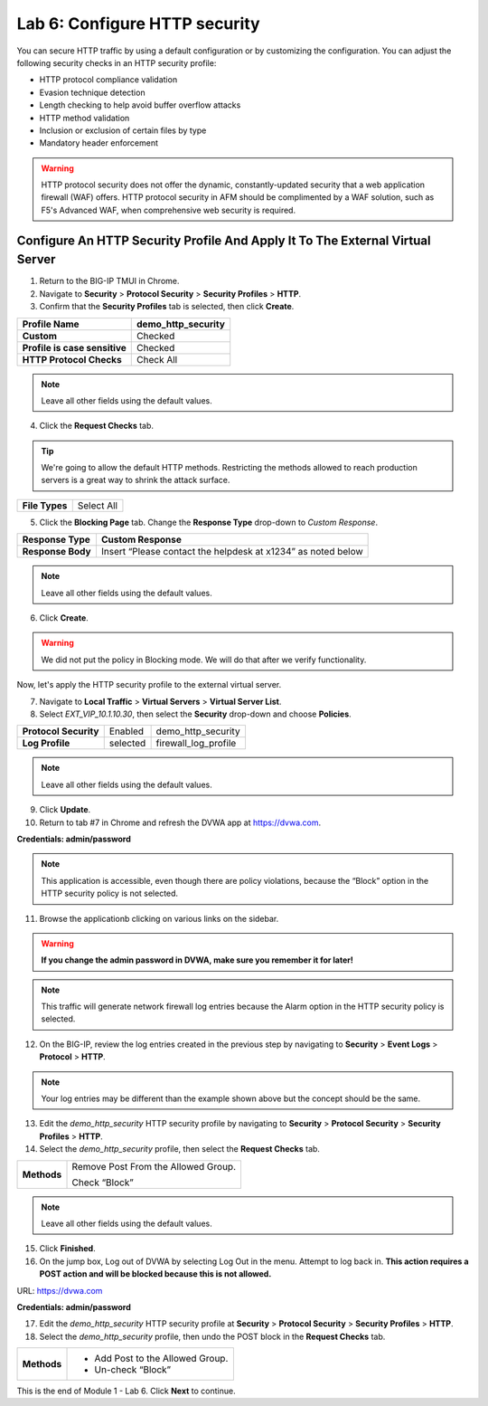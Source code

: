 Lab 6: Configure HTTP security
==============================

You can secure HTTP traffic by using a default configuration or by customizing the configuration. You can 
adjust the following security checks in an HTTP security profile:

- HTTP protocol compliance validation
- Evasion technique detection
- Length checking to help avoid buffer overflow attacks
- HTTP method validation
- Inclusion or exclusion of certain files by type
- Mandatory header enforcement

.. warning:: HTTP protocol security does not offer the dynamic, constantly-updated security that a web application firewall (WAF) offers. HTTP protocol security in AFM should be complimented by a WAF solution, such as F5's Advanced WAF, when comprehensive web security is required.

Configure An HTTP Security Profile And Apply It To The External Virtual Server
------------------------------------------------------------------------------

1. Return to the BIG-IP TMUI in Chrome.

2. Navigate to **Security** > **Protocol Security** > **Security Profiles** > **HTTP**.

3. Confirm that the **Security Profiles** tab is selected, then click **Create**.

+---------------------------------+------------------------+
| **Profile Name**                | demo_http_security     |
+=================================+========================+
| **Custom**                      | Checked                |
+---------------------------------+------------------------+
| **Profile is case sensitive**   | Checked                |
+---------------------------------+------------------------+
| **HTTP Protocol Checks**        | Check All              |
+---------------------------------+------------------------+

|image48|

.. note::  Leave all other fields using the default values.

4. Click the **Request Checks** tab. 

.. tip:: We're going to allow the default HTTP methods. Restricting the methods allowed to reach production servers is a great way to shrink the attack surface.

+------------------+--------------+
| **File Types**   | Select All   |
+------------------+--------------+

|image49|

5. Click the **Blocking Page** tab. Change the **Response Type** drop-down to *Custom Response*.

+---------------------+----------------------------------------------------------------+
| **Response Type**   | Custom Response                                                |
+=====================+================================================================+
| **Response Body**   | Insert “Please contact the helpdesk at x1234” as noted below   |
+---------------------+----------------------------------------------------------------+

|image50|

.. note:: Leave all other fields using the default values.

6. Click **Create**.

.. warning:: We did not put the policy in Blocking mode. We will do that after we verify functionality.

Now, let's apply the HTTP security profile to the external virtual server.

7. Navigate to **Local Traffic** > **Virtual Servers** > **Virtual Server List**.

8. Select *EXT_VIP_10.1.10.30*, then select the **Security** drop-down and choose **Policies**.

+-------------------------+------------------------+------------------------+
| **Protocol Security**   | Enabled                | demo_http_security     |
+-------------------------+------------------------+------------------------+
| **Log Profile**         | selected               | firewall_log_profile   |
+-------------------------+------------------------+------------------------+

|image51|

.. note:: Leave all other fields using the default values.

9. Click **Update**.

10. Return to tab #7 in Chrome and refresh the DVWA app at https://dvwa.com.

**Credentials: admin\/password**

|image52|

.. note:: This application is accessible, even though there are policy violations, because the “Block” option in the HTTP security policy is not selected.

11. Browse the applicationb clicking on various links on the sidebar.

.. warning:: **If you change the admin password in DVWA, make sure you remember it for later!**

|image53|

.. note:: This traffic will generate network firewall log entries because the Alarm option in the HTTP security policy is selected.

12. On the BIG-IP, review the log entries created in the previous step by navigating to **Security** > **Event Logs** > **Protocol** > **HTTP**.

|image54|

.. note::  Your log entries may be different than the example shown above but the concept should be the same.

13. Edit the *demo_http_security* HTTP security profile by navigating to **Security** > **Protocol Security** > **Security Profiles** > **HTTP**.

14. Select the *demo_http_security* profile, then select the **Request Checks** tab.

+----------------------------+---------------------------------------------------------+
| **Methods**                | Remove Post From the Allowed Group.                     |
|                            |                                                         |
|                            | Check “Block”                                           |
+----------------------------+---------------------------------------------------------+

|image55|

.. note:: Leave all other fields using the default values.

15. Click **Finished**.

16. On the jump box, Log out of DVWA by selecting Log Out in the menu. Attempt to log back in. **This action requires a POST action and will be blocked because this is not allowed.**

URL: https://dvwa.com

**Credentials: admin\/password**

|image266|

17. Edit the *demo_http_security* HTTP security profile at **Security** > **Protocol Security** > **Security Profiles** > **HTTP**.

18. Select the *demo_http_security* profile, then undo the POST block in the **Request Checks** tab.

+----------------------------+---------------------------------------------------------+
| **Methods**                | - Add Post to the Allowed Group.                        |
|                            | - Un-check “Block”                                      |
+----------------------------+---------------------------------------------------------+

This is the end of Module 1 - Lab 6. Click **Next** to continue.

.. |image48| image:: ../images/image49.png
   :width: 5.41503in
   :height: 5.23780in
.. |image49| image:: ../images/image50.png
   :width: 5.25667in
   :height: 6.99992in
.. |image50| image:: ../images/image51.png
   :width: 7.04444in
   :height: 7.07986in
.. |image51| image:: ../images/image52.png
   :width: 7.04167in
   :height: 6.19444in
.. |image52| image:: ../images/image53.png
   :width: 3.27502in
   :height: 2.37667in
.. |image53| image:: ../images/image54.png
   :width: 3.84750in
   :height: 3.25278in
.. |image54| image:: ../images/image55.png
   :width: 7.04444in
   :height: 1.56667in
.. |image55| image:: ../images/image56.png
   :width: 4.52592in
   :height: 4.53707in
.. |image266| image:: ../images/image266.png
   :width: 5.16503in
   :height: 1.12839in
.. |image57| image:: ../images/image53.png
   :width: 3.27502in
   :height: 2.37667in

